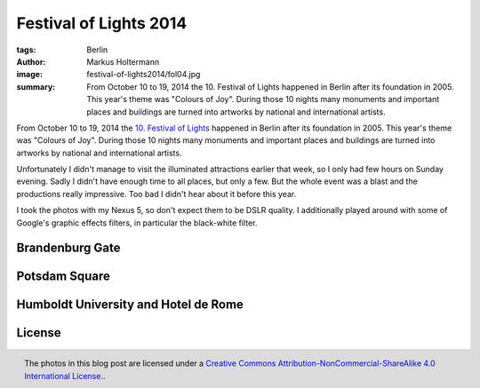 =======================
Festival of Lights 2014
=======================

:tags: Berlin
:author: Markus Holtermann
:image: festival-of-lights2014/fol04.jpg
:summary: From October 10 to 19, 2014 the 10. Festival of Lights happened in
   Berlin after its foundation in 2005. This year's theme was "Colours of Joy".
   During those 10 nights many monuments and important places and buildings are
   turned into artworks by national and international artists.


From October 10 to 19, 2014 the `10. Festival of Lights`_ happened in Berlin
after its foundation in 2005. This year's theme was "Colours of Joy". During
those 10 nights many monuments and important places and buildings are turned
into artworks by national and international artists.

Unfortunately I didn't manage to visit the illuminated attractions earlier that
week, so I only had few hours on Sunday evening. Sadly I didn't have enough
time to all places, but only a few. But the whole event was a blast and the
productions really impressive. Too bad I didn't hear about it before this year.

I took the photos with my Nexus 5, so don't expect them to be DSLR quality. I
additionally played around with some of Google's graphic effects filters, in
particular the black-white filter.


Brandenburg Gate
================

.. gallery::
   :small: 2

   .. image:: festival-of-lights2014/fol01-bw.jpg
      :alt: 10. Festival of Lights, Berlin 2014

   .. image:: festival-of-lights2014/fol01.jpg
      :alt: 10. Festival of Lights, Berlin 2014

   .. image:: festival-of-lights2014/fol02-bw.jpg
      :alt: 10. Festival of Lights, Berlin 2014

   .. image:: festival-of-lights2014/fol02.jpg
      :alt: 10. Festival of Lights, Berlin 2014

   .. image:: festival-of-lights2014/fol03-bw.jpg
      :alt: 10. Festival of Lights, Berlin 2014

   .. image:: festival-of-lights2014/fol03.jpg
      :alt: 10. Festival of Lights, Berlin 2014

   .. image:: festival-of-lights2014/fol04-bw.jpg
      :alt: 10. Festival of Lights, Berlin 2014

   .. image:: festival-of-lights2014/fol04.jpg
      :alt: 10. Festival of Lights, Berlin 2014

   .. image:: festival-of-lights2014/fol05-bw.jpg
      :alt: 10. Festival of Lights, Berlin 2014

   .. image:: festival-of-lights2014/fol05.jpg
      :alt: 10. Festival of Lights, Berlin 2014


Potsdam Square
==============

.. gallery::
   :small: 2

   .. image:: festival-of-lights2014/fol06-bw.jpg
      :alt: 10. Festival of Lights, Berlin 2014

   .. image:: festival-of-lights2014/fol06.jpg
      :alt: 10. Festival of Lights, Berlin 2014


   .. image:: festival-of-lights2014/fol07-bw.jpg
      :alt: 10. Festival of Lights, Berlin 2014

   .. image:: festival-of-lights2014/fol07.jpg
      :alt: 10. Festival of Lights, Berlin 2014


Humboldt University and Hotel de Rome
=====================================

.. gallery::
   :small: 2

   .. image:: festival-of-lights2014/fol08-bw.jpg
      :alt: 10. Festival of Lights, Berlin 2014

   .. image:: festival-of-lights2014/fol08.jpg
      :alt: 10. Festival of Lights, Berlin 2014


   .. image:: festival-of-lights2014/fol09-bw.jpg
      :alt: 10. Festival of Lights, Berlin 2014

   .. image:: festival-of-lights2014/fol09.jpg
      :alt: 10. Festival of Lights, Berlin 2014


   .. image:: festival-of-lights2014/fol10-bw.jpg
      :alt: 10. Festival of Lights, Berlin 2014

   .. image:: festival-of-lights2014/fol10.jpg
      :alt: 10. Festival of Lights, Berlin 2014


   .. image:: festival-of-lights2014/fol11-bw.jpg
      :alt: 10. Festival of Lights, Berlin 2014

   .. image:: festival-of-lights2014/fol11.jpg
      :alt: 10. Festival of Lights, Berlin 2014


   .. image:: festival-of-lights2014/fol12-bw.jpg
      :alt: 10. Festival of Lights, Berlin 2014

   .. image:: festival-of-lights2014/fol12.jpg
      :alt: 10. Festival of Lights, Berlin 2014


License
=======

.. figure:: /images/cc-by-nc-sa-4.0-88x31.png
   :align: right
   :alt: Creative Commons License
   :target: http://creativecommons.org/licenses/by-nc-sa/4.0/

   The photos in this blog post are licensed under a `Creative Commons
   Attribution-NonCommercial-ShareAlike 4.0 International License.`_.


.. _10. Festival of Lights:
   http://festival-of-lights.de/en/

.. _Creative Commons Attribution-NonCommercial-ShareAlike 4.0 International License.:
   http://creativecommons.org/licenses/by-nc-sa/4.0/
